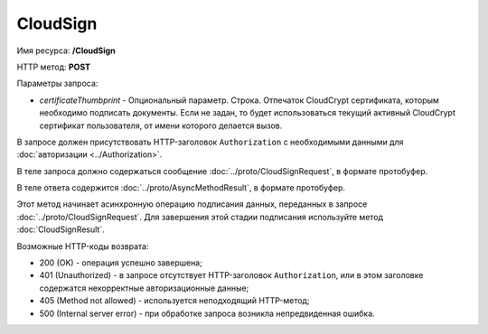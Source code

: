 CloudSign
=========

Имя ресурса: **/CloudSign**

HTTP метод: **POST**

Параметры запроса:

-  *certificateThumbprint* - Опциональный параметр. Строка. Отпечаток CloudCrypt сертификата, которым необходимо подписать документы. Если не задан, то будет использоваться текущий активный CloudCrypt сертификат пользователя, от имени которого делается вызов.

В запросе должен присутствовать HTTP-заголовок ``Authorization`` с необходимыми данными для :doc:`авторизации <../Authorization>`.

В теле запроса должно содержаться сообщение :doc:`../proto/CloudSignRequest`, в формате протобуфер.

В теле ответа содержится :doc:`../proto/AsyncMethodResult`, в формате протобуфер.

Этот метод начинает асинхронную операцию подписания данных, переданных в запросе :doc:`../proto/CloudSignRequest`. Для завершения этой стадии подписания используйте метод :doc:`CloudSignResult`.

Возможные HTTP-коды возврата:

-  200 (OK) - операция успешно завершена;

-  401 (Unauthorized) - в запросе отсутствует HTTP-заголовок ``Authorization``, или в этом заголовке содержатся некорректные авторизационные данные;

-  405 (Method not allowed) - используется неподходящий HTTP-метод;

-  500 (Internal server error) - при обработке запроса возникла непредвиденная ошибка.
